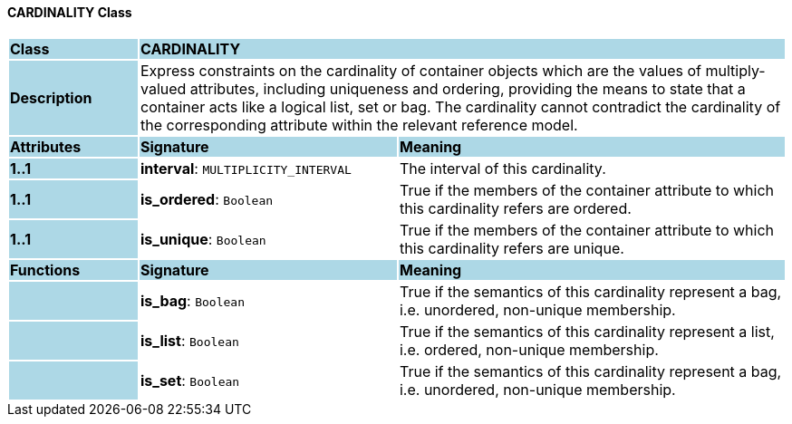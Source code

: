 ==== CARDINALITY Class

[cols="^1,2,3"]
|===
|*Class*
{set:cellbgcolor:lightblue}
2+^|*CARDINALITY*

|*Description*
{set:cellbgcolor:lightblue}
2+|Express constraints on the cardinality of container objects which are the values of multiply-valued attributes, including uniqueness and ordering, providing the means to state that a container acts like a logical list, set or bag. The cardinality cannot contradict the cardinality of the corresponding attribute within the relevant reference model.
{set:cellbgcolor!}

|*Attributes*
{set:cellbgcolor:lightblue}
^|*Signature*
^|*Meaning*

|*1..1*
{set:cellbgcolor:lightblue}
|*interval*: `MULTIPLICITY_INTERVAL`
{set:cellbgcolor!}
|The interval of this cardinality. 

|*1..1*
{set:cellbgcolor:lightblue}
|*is_ordered*: `Boolean`
{set:cellbgcolor!}
|True if the members of the container attribute to which this cardinality refers are ordered. 

|*1..1*
{set:cellbgcolor:lightblue}
|*is_unique*: `Boolean`
{set:cellbgcolor!}
|True if the members of the container attribute to which this cardinality refers are unique.
|*Functions*
{set:cellbgcolor:lightblue}
^|*Signature*
^|*Meaning*

|
{set:cellbgcolor:lightblue}
|*is_bag*: `Boolean`
{set:cellbgcolor!}
|True if the semantics of this cardinality represent a bag, i.e. unordered, non-unique membership.

|
{set:cellbgcolor:lightblue}
|*is_list*: `Boolean`
{set:cellbgcolor!}
|True if the semantics of this cardinality represent a list, i.e. ordered, non-unique membership.

|
{set:cellbgcolor:lightblue}
|*is_set*: `Boolean`
{set:cellbgcolor!}
|True if the semantics of this cardinality represent a bag, i.e. unordered, non-unique membership.
|===
